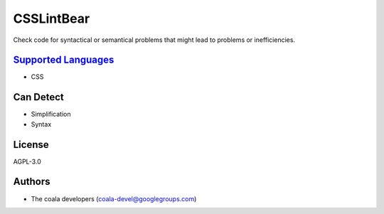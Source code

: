 **CSSLintBear**
===============

Check code for syntactical or semantical problems that might lead to
problems or inefficiencies.

`Supported Languages <../README.rst>`_
-----

* CSS



Can Detect
----------

* Simplification
* Syntax

License
-------

AGPL-3.0

Authors
-------

* The coala developers (coala-devel@googlegroups.com)
